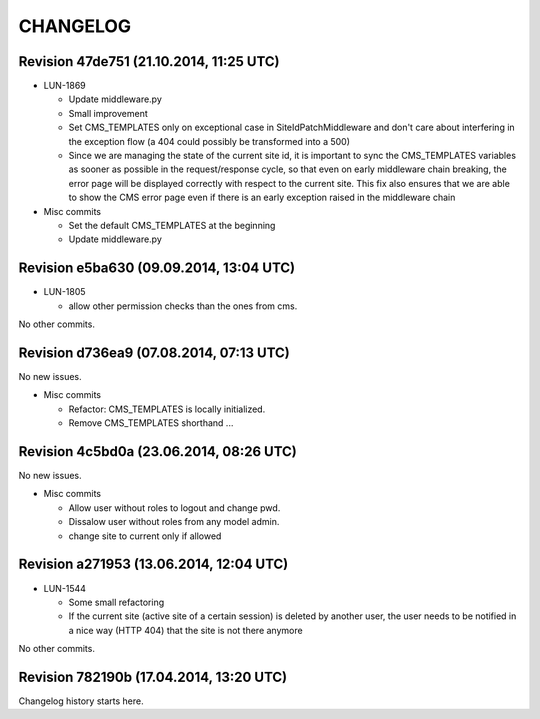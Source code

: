 CHANGELOG
=========

Revision 47de751 (21.10.2014, 11:25 UTC)
----------------------------------------

* LUN-1869

  * Update middleware.py
  * Small improvement
  * Set CMS_TEMPLATES only on exceptional case in SiteIdPatchMiddleware and don't care about interfering in the exception flow (a 404 could possibly be transformed into a 500)
  * Since we are managing the state of the current site id, it is important to sync the CMS_TEMPLATES variables as sooner as possible in the request/response cycle, so that even on early middleware chain breaking, the error page will be displayed correctly with respect to the current site. This fix also ensures that we are able to show the CMS error page even if there is an early exception raised in the middleware chain

* Misc commits

  * Set the default CMS_TEMPLATES at the beginning
  * Update middleware.py

Revision e5ba630 (09.09.2014, 13:04 UTC)
----------------------------------------

* LUN-1805

  * allow other permission checks than the ones from cms.

No other commits.

Revision d736ea9 (07.08.2014, 07:13 UTC)
----------------------------------------

No new issues.

* Misc commits

  * Refactor: CMS_TEMPLATES is locally initialized.
  * Remove CMS_TEMPLATES shorthand ...

Revision 4c5bd0a (23.06.2014, 08:26 UTC)
----------------------------------------

No new issues.

* Misc commits

  * Allow user without roles to logout and change pwd.
  * Dissalow user without roles from any model admin.
  * change site to current only if allowed

Revision a271953 (13.06.2014, 12:04 UTC)
----------------------------------------

* LUN-1544

  * Some small refactoring
  * If the current site (active site of a certain session) is deleted by another user, the user needs to be notified in a nice way (HTTP 404) that the site is not there anymore

No other commits.

Revision 782190b (17.04.2014, 13:20 UTC)
----------------------------------------

Changelog history starts here.
